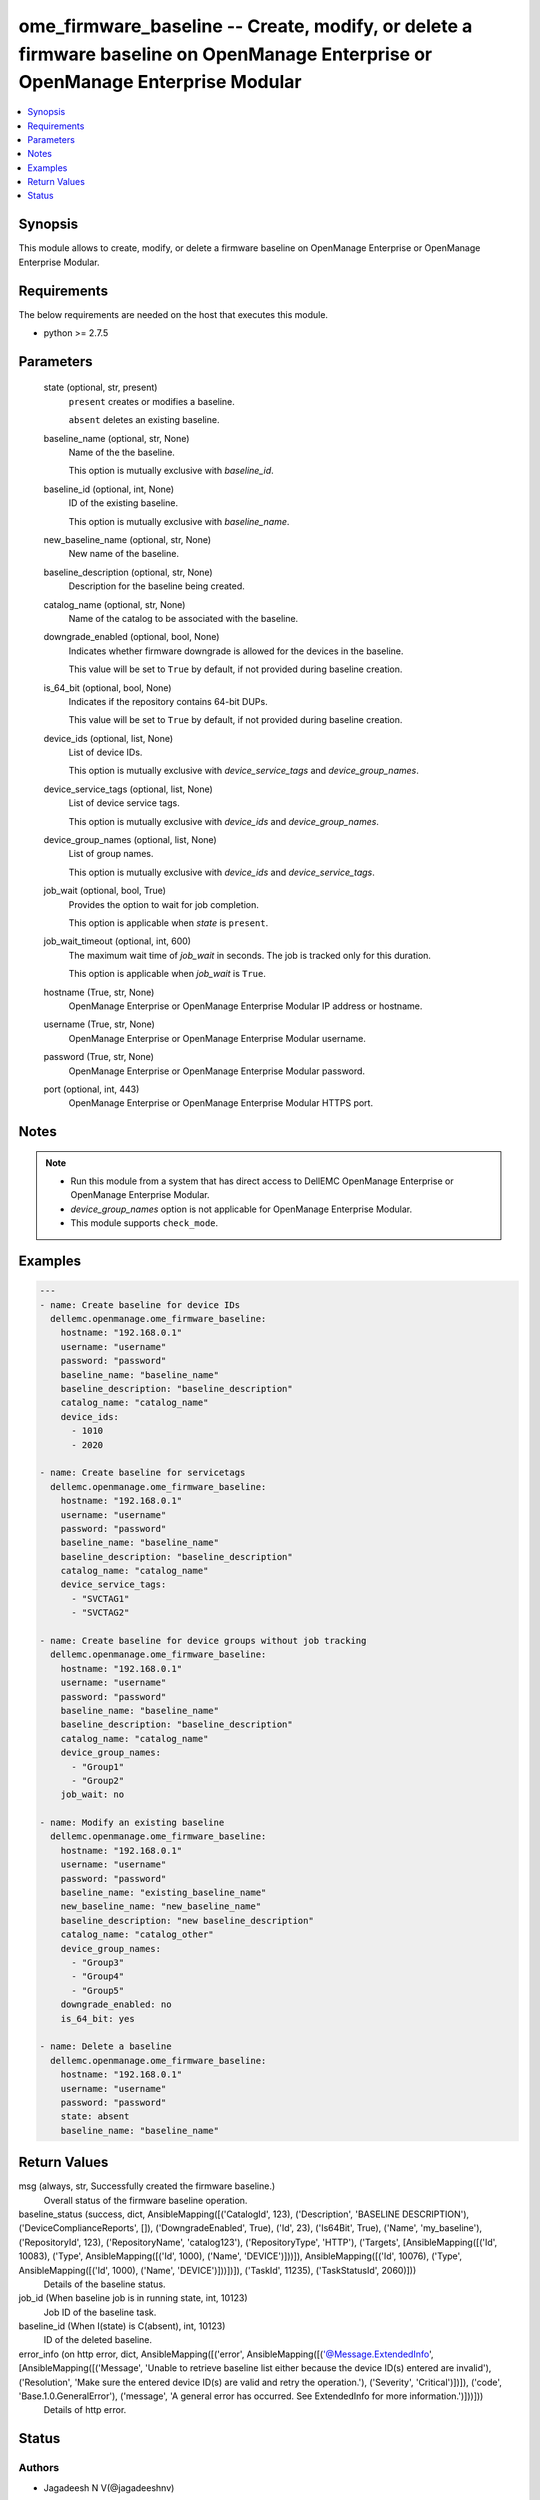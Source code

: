 .. _ome_firmware_baseline_module:


ome_firmware_baseline -- Create, modify, or delete a firmware baseline on OpenManage Enterprise or OpenManage Enterprise Modular
================================================================================================================================

.. contents::
   :local:
   :depth: 1


Synopsis
--------

This module allows to create, modify, or delete a firmware baseline on OpenManage Enterprise or OpenManage Enterprise Modular.



Requirements
------------
The below requirements are needed on the host that executes this module.

- python >= 2.7.5



Parameters
----------

  state (optional, str, present)
    ``present`` creates or modifies a baseline.

    ``absent`` deletes an existing baseline.


  baseline_name (optional, str, None)
    Name of the the baseline.

    This option is mutually exclusive with *baseline_id*.


  baseline_id (optional, int, None)
    ID of the existing baseline.

    This option is mutually exclusive with *baseline_name*.


  new_baseline_name (optional, str, None)
    New name of the baseline.


  baseline_description (optional, str, None)
    Description for the baseline being created.


  catalog_name (optional, str, None)
    Name of the catalog to be associated with the baseline.


  downgrade_enabled (optional, bool, None)
    Indicates whether firmware downgrade is allowed for the devices in the baseline.

    This value will be set to ``True`` by default, if not provided during baseline creation.


  is_64_bit (optional, bool, None)
    Indicates if the repository contains 64-bit DUPs.

    This value will be set to ``True`` by default, if not provided during baseline creation.


  device_ids (optional, list, None)
    List of device IDs.

    This option is mutually exclusive with *device_service_tags* and *device_group_names*.


  device_service_tags (optional, list, None)
    List of device service tags.

    This option is mutually exclusive with *device_ids* and *device_group_names*.


  device_group_names (optional, list, None)
    List of group names.

    This option is mutually exclusive with *device_ids* and *device_service_tags*.


  job_wait (optional, bool, True)
    Provides the option to wait for job completion.

    This option is applicable when *state* is ``present``.


  job_wait_timeout (optional, int, 600)
    The maximum wait time of *job_wait* in seconds. The job is tracked only for this duration.

    This option is applicable when *job_wait* is ``True``.


  hostname (True, str, None)
    OpenManage Enterprise or OpenManage Enterprise Modular IP address or hostname.


  username (True, str, None)
    OpenManage Enterprise or OpenManage Enterprise Modular username.


  password (True, str, None)
    OpenManage Enterprise or OpenManage Enterprise Modular password.


  port (optional, int, 443)
    OpenManage Enterprise or OpenManage Enterprise Modular HTTPS port.





Notes
-----

.. note::
   - Run this module from a system that has direct access to DellEMC OpenManage Enterprise or OpenManage Enterprise Modular.
   - *device_group_names* option is not applicable for OpenManage Enterprise Modular.
   - This module supports ``check_mode``.




Examples
--------

.. code-block:: yaml+jinja

    
    ---
    - name: Create baseline for device IDs
      dellemc.openmanage.ome_firmware_baseline:
        hostname: "192.168.0.1"
        username: "username"
        password: "password"
        baseline_name: "baseline_name"
        baseline_description: "baseline_description"
        catalog_name: "catalog_name"
        device_ids:
          - 1010
          - 2020

    - name: Create baseline for servicetags
      dellemc.openmanage.ome_firmware_baseline:
        hostname: "192.168.0.1"
        username: "username"
        password: "password"
        baseline_name: "baseline_name"
        baseline_description: "baseline_description"
        catalog_name: "catalog_name"
        device_service_tags:
          - "SVCTAG1"
          - "SVCTAG2"

    - name: Create baseline for device groups without job tracking
      dellemc.openmanage.ome_firmware_baseline:
        hostname: "192.168.0.1"
        username: "username"
        password: "password"
        baseline_name: "baseline_name"
        baseline_description: "baseline_description"
        catalog_name: "catalog_name"
        device_group_names:
          - "Group1"
          - "Group2"
        job_wait: no

    - name: Modify an existing baseline
      dellemc.openmanage.ome_firmware_baseline:
        hostname: "192.168.0.1"
        username: "username"
        password: "password"
        baseline_name: "existing_baseline_name"
        new_baseline_name: "new_baseline_name"
        baseline_description: "new baseline_description"
        catalog_name: "catalog_other"
        device_group_names:
          - "Group3"
          - "Group4"
          - "Group5"
        downgrade_enabled: no
        is_64_bit: yes

    - name: Delete a baseline
      dellemc.openmanage.ome_firmware_baseline:
        hostname: "192.168.0.1"
        username: "username"
        password: "password"
        state: absent
        baseline_name: "baseline_name"



Return Values
-------------

msg (always, str, Successfully created the firmware baseline.)
  Overall status of the firmware baseline operation.


baseline_status (success, dict, AnsibleMapping([('CatalogId', 123), ('Description', 'BASELINE DESCRIPTION'), ('DeviceComplianceReports', []), ('DowngradeEnabled', True), ('Id', 23), ('Is64Bit', True), ('Name', 'my_baseline'), ('RepositoryId', 123), ('RepositoryName', 'catalog123'), ('RepositoryType', 'HTTP'), ('Targets', [AnsibleMapping([('Id', 10083), ('Type', AnsibleMapping([('Id', 1000), ('Name', 'DEVICE')]))]), AnsibleMapping([('Id', 10076), ('Type', AnsibleMapping([('Id', 1000), ('Name', 'DEVICE')]))])]), ('TaskId', 11235), ('TaskStatusId', 2060)]))
  Details of the baseline status.


job_id (When baseline job is in running state, int, 10123)
  Job ID of the baseline task.


baseline_id (When I(state) is C(absent), int, 10123)
  ID of the deleted baseline.


error_info (on http error, dict, AnsibleMapping([('error', AnsibleMapping([('@Message.ExtendedInfo', [AnsibleMapping([('Message', 'Unable to retrieve baseline list either because the device ID(s) entered are invalid'), ('Resolution', 'Make sure the entered device ID(s) are valid and retry the operation.'), ('Severity', 'Critical')])]), ('code', 'Base.1.0.GeneralError'), ('message', 'A general error has occurred. See ExtendedInfo for more information.')]))]))
  Details of http error.





Status
------





Authors
~~~~~~~

- Jagadeesh N V(@jagadeeshnv)

